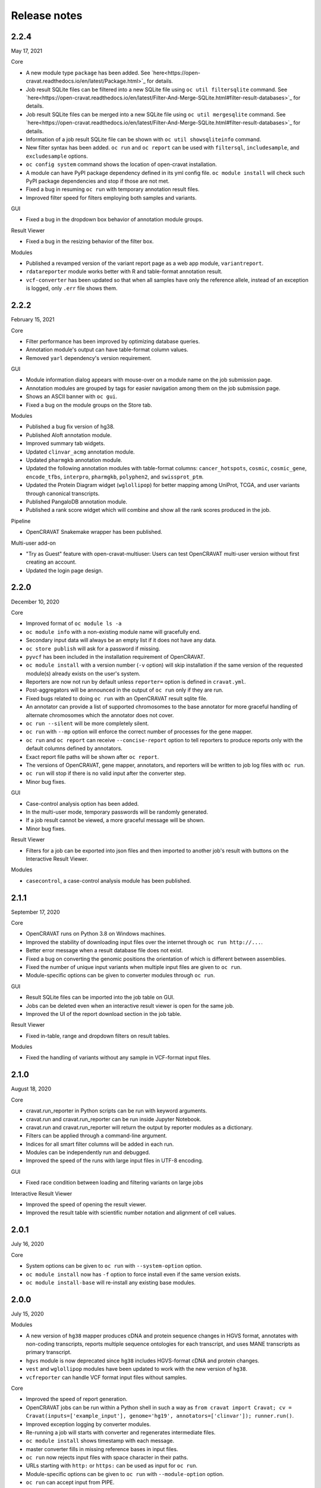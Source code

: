 =============
Release notes
=============

2.2.4
=====

May 17, 2021

Core

- A new module type ``package`` has been added. See `here<https://open-cravat.readthedocs.io/en/latest/Package.html>`_ for details.
- Job result SQLite files can be filtered into a new SQLite file using ``oc util filtersqlite`` command. See `here<https://open-cravat.readthedocs.io/en/latest/Filter-And-Merge-SQLite.html#filter-result-databases>`_ for details.
- Job result SQLite files can be merged into a new SQLite file using ``oc util mergesqlite`` command. See `here<https://open-cravat.readthedocs.io/en/latest/Filter-And-Merge-SQLite.html#filter-result-databases>`_ for details.
- Information of a job result SQLite file can be shown with ``oc util showsqliteinfo`` command.
- New filter syntax has been added. ``oc run`` and ``oc report`` can be used with ``filtersql``, ``includesample``, and ``excludesample`` options.
- ``oc config system`` command shows the location of open-cravat installation.
- A module can have PyPI package dependency defined in its yml config file. ``oc module install`` will check such PyPI package dependencies and stop if those are not met.
- Fixed a bug in resuming ``oc run`` with temporary annotation result files.
- Improved filter speed for filters employing both samples and variants.

GUI

- Fixed a bug in the dropdown box behavior of annotation module groups.

Result Viewer

- Fixed a bug in the resizing behavior of the filter box.

Modules

- Published a revamped version of the variant report page as a web app module, ``variantreport``.
- ``rdatareporter`` module works better with R and table-format annotation result.
- ``vcf-converter`` has been updated so that when all samples have only the reference allele, instead of an exception is logged, only ``.err`` file shows them.

2.2.2
=====

February 15, 2021

Core

- Filter performance has been improved by optimizing database queries.
- Annotation module's output can have table-format column values.
- Removed ``yarl`` dependency's version requirement.

GUI

- Module information dialog appears with mouse-over on a module name on the job submission page.
- Annotation modules are grouped by tags for easier navigation among them on the job submission page.
- Shows an ASCII banner with ``oc gui``.
- Fixed a bug on the module groups on the Store tab.

Modules

- Published a bug fix version of hg38.
- Published Aloft annotation module.
- Improved summary tab widgets.
- Updated ``clinvar_acmg`` annotation module.
- Updated ``pharmgkb`` annotation module.
- Updated the following annotation modules with table-format columns: ``cancer_hotspots``, ``cosmic``, ``cosmic_gene``, ``encode_tfbs``, ``interpro``, ``pharmgkb``, ``polyphen2``, and ``swissprot_ptm``.
- Updated the Protein Diagram widget (``wglollipop``) for better mapping among UniProt, TCGA, and user variants through canonical transcripts.
- Published PangaloDB annotation module.
- Published a rank score widget which will combine and show all the rank scores produced in the job.

Pipeline

- OpenCRAVAT Snakemake wrapper has been published.

Multi-user add-on

- "Try as Guest" feature with open-cravat-multiuser: Users can test OpenCRAVAT multi-user version without first creating an account. 
- Updated the login page design.

2.2.0
=====

December 10, 2020

Core 

- Improved format of ``oc module ls -a`` 
- ``oc module info`` with a non-existing module name will gracefully end. 
- Secondary input data will always be an empty list if it does not have any data. 
- ``oc store publish`` will ask for a password if missing. 
- ``pyvcf`` has been included in the installation requirement of OpenCRAVAT. 
- ``oc module install`` with a version number (``-v`` option) will skip installation if the same version of the requested module(s) already exists on the user's system. 
- Reporters are now not run by default unless ``reporter=`` option is defined in ``cravat.yml``. 
- Post-aggregators will be announced in the output of ``oc run`` only if they are run. 
- Fixed bugs related to doing ``oc run`` with an OpenCRAVAT result sqlite file. 
- An annotator can provide a list of supported chromosomes to the base annotator for more graceful handling of alternate chromosomes which the annotator does not cover. 
- ``oc run --silent`` will be more completely silent. 
- ``oc run`` with ``--mp`` option will enforce the correct number of processes for the gene mapper. 
- ``oc run`` and ``oc report`` can receive ``--concise-report`` option to tell reporters to produce reports only with the default columns defined by annotators. 
- Exact report file paths will be shown after ``oc report``. 
- The versions of OpenCRAVAT, gene mapper, annotators, and reporters will be written to job log files with ``oc run``. 
- ``oc run`` will stop if there is no valid input after the converter step. 
- Minor bug fixes.

GUI 

- Case-control analysis option has been added. 
- In the multi-user mode, temporary passwords will be randomly generated. 
- If a job result cannot be viewed, a more graceful message will be shown. 
- Minor bug fixes.

Result Viewer 

- Filters for a job can be exported into json files and then imported to another job's result with buttons on the Interactive Result Viewer.

Modules 

- ``casecontrol``, a case-control analysis module has been published.

2.1.1
=====

September 17, 2020

Core 

- OpenCRAVAT runs on Python 3.8 on Windows machines. 
- Improved the stability of downloading input files over the internet through ``oc run http://...``. 
- Better error message when a result database file does not exist. 
- Fixed a bug on converting the genomic positions the orientation of which is different between assemblies. 
- Fixed the number of unique input variants when multiple input files are given to ``oc run``. 
- Module-specific options can be given to converter modules through ``oc run``.

GUI 

- Result SQLite files can be imported into the job table on GUI. 
- Jobs can be deleted even when an interactive result viewer is open for the same job. 
- Improved the UI of the report download section in the job table.

Result Viewer 

- Fixed in-table, range and dropdown filters on result tables.

Modules 

- Fixed the handling of variants without any sample in VCF-format input files.

2.1.0
=====

August 18, 2020

Core 

- cravat.run\_reporter in Python scripts can be run with keyword arguments. 
- cravat.run and cravat.run\_reporter can be run inside Jupyter Notebook. 
- cravat.run and cravat.run\_reporter will return the output by reporter modules as a dictionary. 
- Filters can be applied through a command-line argument. 
- Indices for all smart filter columns will be added in each run. 
- Modules can be independently run and debugged. 
- Improved the speed of the runs with large input files in UTF-8 encoding.

GUI 

- Fixed race condition between loading and filtering variants on large jobs

Interactive Result Viewer 

- Improved the speed of opening the result viewer. 
- Improved the result table with scientific number notation and alignment of cell values.

2.0.1
=====

July 16, 2020

Core 

- System options can be given to ``oc run`` with ``--system-option`` option. 
- ``oc module install`` now has ``-f`` option to force install even if the same version exists. 
- ``oc module install-base`` will re-install any existing base modules.

2.0.0
=====

July 15, 2020

Modules 

- A new version of ``hg38`` mapper produces cDNA and protein sequence changes in HGVS format, annotates with non-coding transcripts, reports multiple sequence ontologies for each transcript, and uses MANE transcripts as primary transcript. 
- ``hgvs`` module is now deprecated since ``hg38`` includes HGVS-format cDNA and protein changes. 
- ``vest`` and ``wglollipop`` modules have been updated to work with the new version of ``hg38``. 
- ``vcfreporter`` can handle VCF format input files without samples.

Core 

- Improved the speed of report generation. 
- OpenCRAVAT jobs can be run within a Python shell in such a way as ``from cravat import Cravat; cv = Cravat(inputs=['example_input'], genome='hg19', annotators=['clinvar']); runner.run()``.
- Improved exception logging by converter modules. 
- Re-running a job will starts with converter and regenerates intermediate files. 
- ``oc module install`` shows timestamp with each message. 
- master converter fills in missing reference bases in input files. 
- ``oc run`` now rejects input files with space character in their paths. 
- URLs starting with ``http:`` or ``https:`` can be used as input for ``oc run``. 
- Module-specific options can be given to ``oc run`` with ``--module-option`` option. 
- ``oc run`` can accept input from PIPE.

GUI 

- Improved the start-up speed of the GUI by locally caching the web store data. 
- Settings menu has a button to update the web store cache.
- Job list shows job IDs and the number of unique input variants. 
-Job list provides a button for upgrading the job result database so that job results from older version of OpenCRAVAT can be opened.

Result Viewer 

- Long sample names are correctly shown on the filter tab. 
- Improved the UI for selecting and excluding samples in the filter tab. 
- Improved the speed of filtering with samples. 
- Fixed "Export" feature of variant and gene tab tables.

1.8.0
=====

April 27, 2020

Gene mapper 

- New hg38 mapper speeds up gene model mapping by an order and can utilize multiple cores.

cravat core 

- Fixed pyyaml warning message. 
- Entire ``oc run`` can be run within Python as ``import cravat; cravat.run()``.

GUI 

- Failure message from job submission is reported back to the browser. 
- Input file size can be limited by settings.

VCF support 

- Annotations in VCF format input files are transferred into OpenCRAVAT result database. 
- VCF format output has been improved for better readability.

1.7.1
=====

March 11, 2020

cravat core 

- Bugfix: when pip installed by root and run by a non-root user, don't attempt to write to logs owned by root

GUI 

- Bugfix: variant reports work when running in https

1.7.0
=====

February 5, 2020

Featured 

- Added the variant report page which can be linked with a URL for a single variant and which shows the OpenCRAVAT annotation on the given variant with graphics. 
- New command line schema which combines all of the cravat command universe into the top command ``oc`` and sub-commands.

cravat core 

- cravat can process gzipped input files. 
- cravat cleans up temporary files after a successful run by default. 
- cravat can receive a cravat run result database file and add more annotation to the result database. 
- Redundant bases in the reference and alternate bases are trimmed.

GUI 

- gzipped input files can be used for job submission. 
- Input files from multiple folders can be chosen on the job submission page.

Result viewer 

- Fixed the export of the result table so that the chromosome column correctly shows.

util 

- Added a utility which can migrate a job result database into a user's job list.

multiuser 

- Added the support for basic authentication.

1.6.1
=====

November 27, 2019

open-cravat-server

cravat core 

- cravat runs with multiple cores even when secondary input is used. 
- Default maximum number of concurrently running annotators is set to be the number of cores minus 1. 
- Fixed various minor bugs.

GUI 

- Default maximum number of concurrently running jobs is set to be 3. 
- Genome version should be selected at first. 
- Generating job result reports and opening job result can happen simultaneously. 
- Fixed various minor bugs.

1.6.0
=====

November 8, 2019

open-cravat-server 

- An add-on pip package `open-cravat-server <https://github.com/KarchinLab/open-cravat-server>`__ has been released for supporting multiple users in OpenCRAVAT web server.

cravat core 

- ``cravat-admin install/uninstall/update`` has ``-y`` option to bypass confirmation. 
- Modules can have a warning message regarding commercial usage. 
- ``cravat`` terminates if absent module(s) are requested for a run. 
- Improved memory usage of the input format converter step. 
- Supports simpler secondary module definition without match and use columns. 
- ``aggregator`` uses an injection-safe way to execute sqlite3 commands. 
- Genome assembly is now a mandatory option for running ``cravat``, but a default value can be set in cravat.yml. 
- Minor bug fixes

GUI 

- Added support for HTTPS connection. 
- Number of concurrently running jobs can be set on OpenCRAVAT web interface. 
- Number of concurrently running annotators per job can be set on OpenCRAVAT web interface. 
- Aborted jobs show as "Aborted" on the job list. 
- Shows a progress bar for the upload of input files while a job is submitted. 
- OpenCRAVAT web interface functions without internet connection (Web store will be disabled. Job submission and the result viewer will be functional). 
- GUI can be open with the root URL and port. 
- Minor bug fixes

Web API 

- Added web API for job submission, checking the status of submitted jobs, generating report files for jobs, checking the presence of report files for jobs, and downloading generated report files.

Result Viewer 

- Result viewer URL does not show the internal path to result databases. 
- Gene list of Smart Filter can have empty lines. 
- Minor bug fixes

1.5.3
=====

September 3, 2019

cravat core 

- In report generation for a job, the gene level annotators used for the job do not need to exist on the system.

Result Viewer 

- Fixed a bug where the result loading spinner does not disappear if the number of input variants is more than 100,000. 
- Fixed the table header filter for "Coding" column.

1.5.2
=====

August 29, 2019

cravat core

-  Added result database migration utility which upgrades the
   open-cravat result sqlite files to be readable by OpenCRAVAT 1.5.2.
-  Presence or absence of a module is more correctly detected.
-  When update of a module fails in the middle, the module is correctly
   detected as uninstalled.
-  If modules directory is gone, ``cravat`` and ``cravat-admin``
   notifies and interactively resolve the issue with user input.

cravat GUI

-  If modules directory is gone, ``wcravat`` notifies and handles
   gracefully so that a new modules directory can be entered or the
   missing one can be attached again.
-  Clearing browser cache is not needed anymore to reflect new versions.
-  More detailed job status in the job list is provided when converters,
   aggregators, and post-aggregators run.
-  Minor UI improvements and bug fixes

Web Store 

- Clearing browser cache is not needed anymore to reflect new versions.

Result Viewer

-  Clearing browser cache is not needed anymore to reflect new versions.
-  Minor UI improvements and bug fixes

Modules

-  VCF format reporter which preserves input files' annotation
   information
-  GWAS Catalog annotator
-  Improved 23andme and ancestrydna converters so that they fill in
   reference bases.
-  UI improvements of widgets
-  Minor bug fixes

1.5.1
=====

August 14, 2019

cravat core 

- ``cravat-admin info`` shows data source version for each module version, if available, as well as the current version. 
- ``cravat`` options changed: ``--startat`` for setting the starting stage, ``--endat`` for setting the ending stage, ``--repeat`` for setting the stage(s) to repeat, and ``--skip`` for setting the stage(s) to skip. 
- ``cravat`` can receive a job configuration file which can direct any argument which can be given with command-line. 
- Revampled how column definitions are handled internally. 
- Gene level annotation is added to variant level annotation. 
- Gene level aggregation is done dynamically with filters. 
- ``cravat --version`` and ``cravat-admin --version`` show the version of open-cravat. 
- ``cravat-admin ls`` shows module titles. 
- ``cravat-admin info`` shows the explanation on module output columns as well as release note.

cravat GUI 

- Revampled the interface. 
- Annotation modules can be viewed and selected in groups and categories. 
- Connection to the server will not be lost even if the GUI browser tab is left open for a long time. 
- Fixed minor bugs.

Web Store 

- Revampled the interface. 
- Module detail panel shows required modules. 
- Fixed minor bugs.

Result Viewer 

- Revampled the interface. 
- Added Sample Filter which can filter with inclusion and exclusion of samples. 
- Added Gene Filter which can accept a list of HUGO symbols and filter the result with it.
- Added Smart Filter which can filter multiple columns with one selection. 
- Added Query Builder with which complex custom filters can be built. 
- Widget content can be exported to a png file. 
- Widgets can hide themselves if there is no data for them. 
- Module group names have tooltips which explains the modules. 
- Added module group context menu. 
- Module groups are alphabetically sorted. 
- Table export button will export what is shown and with load and table filter information. 
- A module can have a default set of columns to show, and the Result Viewer has small buttons in the header for each module for expanding, collaping, and bringing back to the default of the columns of the module. 
- Fixed minor bugs.

Modules 

- Added VCF format reporter which can preserve the annotations in the input VCF format file.

1.4.5
=====

July 16, 2019

-  Fix for bug preventing submission of multiple input files.

1.4.4
=====

June 17, 2019

Installers 

- The Mac installer is now a signed package installer.

cravat core 

- In Windows, Mac OS, and Linux, different default folders for modules, jobs, and configuration files are used to better suit their native folder architecture. 
- Python requirement has been increased to

Python 3.6 or higher. 

- Log file has non-redundant exception messages for better readability. 
- Record of annotation modules are correctly kept with multiple cravat runs on the same input. 
- For a job with multiple input files, output file names start with the first input file name plus \_and\_x\_files, where x is the number of input files minus 1.

cravat GUI 

- Job list is automatically updated when there are running jobs. 
- Running jobs can be cancelled from the GUI. 
- Warns if a job has more input lines than specified in Settings. 
- GUI remembers genome assembly selection. 
- Variout user interface improvements 
- Fixed various bugs.

Web Store 

- Module installation can be cancelled from the GUI. 
- Shows module group, a collection of the varieties of a module. 
- Warns with total size of installation for collective installation or update. 
- Module tile shows their module types if they are not annotation modules.

Result Viewer 

- hg19 and tagsampler results show next to Variant Annotation columns. 
- Less-informative widgets are hidden by default.

Modules 

- Protein Diagram widget on gene tab shows all variants for a gene on a table, whose rows when hovered will highlight corresponding variants on the protein diagram. 
- 1000 Genomes module group and CHASMplus module group have been published. 
- Comma-delimited format reporter and tab-delimited format reporter have been published.

1.4.3
=====

April 30, 2019

GUI 

- Improved the launch speed. 
- Detects the absence of the server and prevents further operation. 
- Multiple open-cravat GUI browser tabs work properly with install/update.

Web Store 

- Prevents installation/update of modules if free disk space is not enough.

1.4.2
=====

April 19, 2019

Installers 

- Releasing Windows and Mac installers. No more pip installation is needed if these installers are used.

cravat core 

- cravat can process multiple vcf-format input files at once. 
- cravat better handles status and error logging. 
- Annotation modules run in multiple execution of cravat with the same input are accummulatively logged in the job status file for the input.

cravat GUI 

- open-cravat command-line terminal can be launched from the GUI.

Web Store 

- Improved launch speed. 
- Fixed alphabetical name sorting of modules.

Result Viewer 

- Simplified and improved the default settings of the basic load-filter. 
- Added context menu to the column groups for each module on the result tables. 
- Improved the layout and user experience of the table columns and widgets. 
- Improved launching speed. 
- hg19 coordinates, samples, and tags appear right next to Variant Annotation columns. 
- Summary widgets without any result will hide themselves. 
- Fixed wrong drag-and-drop of column headers

Modules 

- Improved the speed of REVEL module. 
- Smarter detection of vcf input format (vcf-converter)

1.4.1
=====

March 21, 2019

Result Viewer 

- Revamped the Summary tab. 
- Fixed the load filter for the cases where samples were searched with "not". 
- Added context-menu to the result table columns. 
- Result table cell value area can be expanded to display large text strings. 
- Columns of the result table can no longer be nested in another column group. 
- Added new help dialog functionality for each widget (e.g. IGV widget). 
- Fixed issues with browser zoom. 
- Bug fixes

CRAVAT web GUI 

- Added functionality to navigate between different module dialogs in store using arrow keys. 
- Decluttered the interface of the web store by completely hiding base components. 
- Added separate input examples for hg18, hg19, and hg38. 
- Module detail panel in web store describes the output columns of the shown module. 
- Updated look and feel of the web submit and the web store. 
- Bug fixes

cravat 

- Dependencies (between modules and between open-cravat and modules) are resolved before module installation and update. 
- Decluttering of the log file for better readability. 
- Each run creates an .err file which explicitly reports each variant with an error. 
- Added the capability of cravat-admin to privately publish modules.

Others 

- Added web links to the ID columns of Clinvar, COSMIC, dbSNP, UniProt, and denovo-db. 
- Improved the default column size and widget layout for several modules.

1.3.2
=====

January 31, 2019

Updates on Interactive Result Viewer (cravat-view): 

- Data loading indicator 
- Local filter select box 
- Show-all and hide-all buttons for widgets 
- Load filter of cravat-view now has two modes, simple and advanced, and it shows only the filter operators relevant to the type of the filtered data. 
- Widgets can be hidden by default and its show/hide status can be saved and loaded.

Updates on cravat web GUI (wcravat): 

- Store now has a Front Page with Most Downloaded and Newest modules. 
- Store shows annotator modules' source data version for provenance. 
- Store can sort modules by their name, size, and date of post.

Updates on cravat: 

- cravat detects input files’ encoding and reads them correctly and writes output files always in UTF-8.

Others: 

- Module updates have been concurrently released. 
- Fixed various bugs.

1.3.1
=====

January 10, 2019

Patch release for bugs: 
- Fixed bug that prevented excel spreadsheet download in the wcravat jobs page. 
- Handle summary widget issues so that results will still be presented (filters on some jobs locking up results). 
- wcravat server stops cleanly with cntrl-C. 
- Updated Mac and Linux install instructions. 
- Fixed favicon.ico error on Chrome. 
- cravat detects and reads input files according to their encoding and always writes in UTF-8 across platforms.

1.3.0
=====

January 5, 2019

Improvements in wcravat, the web interface of open-cravat: 

- Revamped its design for a more modern look and better user experience. 
- Added job detail panel on the job list with various information on each job. 
- Added a button on the job list to view a job's log file. 
- Added a settings menu icon so that changing system setting is more convenient and safer. 
- Improved speed by eliminating synchronous web calls. 
- Implemented the check and prevention of redundantly running wcravat. 
- Fixed minor bugs.

Improvements in cravat-view: 

- Improved the user interface and the performance of the load and in-table filters. 
- Improved the layout save and load feature so that table columns' shown/hidden status is also saved and loaded. 
- Improved the opening time for large jobs 
- Improved the layout so that smaller screens display the result viewer well. 
- Improved speed by eliminating synchronous web calls. 
- Improved the readability of numbers in widgets by using 4 digits after the decimal point as the default. 
- Added selection boxes for filtering module output columns with "category" property set. 
- Fixed minor bugs.

Improvements in cravat: - Improved the column header, size, and
shown/hidden setting for each output column of all current annotator
modules. - "Category" property option has been added to the definition
of output columns of annotator modules. - One log file is produced for a
whole cravat run instead of one log file for each module. - Job status
and job information files are now one job status file. - Aggregator has
been included in the core package. - Fixed a bug which prevented using
secondary input source with multiprocessing. - Fixed minor bugs.

Improvements in modules (get them with cravat-admin install or wcravat's
Store): 

- Added Mutation Assessor annotation module (mutation\_assessor). 
- Added FATHMM annotation module (fathmm). 
- Added PhyloP annotation module (phylop). 
- Added phastcons annotation module (phastcons). 
- Added RVIS annotation module (rvis). 
- Added GHIS annotation module (ghis). 
- Added ExAC gene annotation module (exac\_gene). 
- Added Essential genes annotation module (ess\_gene). 
- Added GTEx annotation module (gtex). 
- Added UK10K Cohort annotation module (uk10k\_cohort). 
- Added Gerp++ annotation module (gerp). 
- Added LoFtool annotation module (loftool). 
- Improved ClinVar annotation module (clinvar). 
- Added new sequence ontology codes and display names to hg38 mapper module (hg38). 
- Added the functionality of handling empty reference bases to hg38 mapper module (hg38). 
- Improved VEST widget module (wgvest). 
- Fixed bugs in GRASP annotator module (grasp).
- Fixed Sequence Ontology Sample Summary widget module (wgsosamplesummary).

0.0.140
=======

December 5, 2018 

- Annotators run in parallel for faster analysis (# cores - 1 by default) 
- 'New' Icon when updates available for installed modules in CRAVAT Store 
- Protein Change column (base information) 
- Sequence Ontology - Codes translated to full terms (e.g. missense rather than MIS) 
- Selected Row Highlighted 
- New 'QuickSave" button on top right saves current filter and layout for when results are next opened.
- Fix so applying filter does not remove loaded IGV tracks 
- Filter panel fixes. 
- Consolidated Error Log
